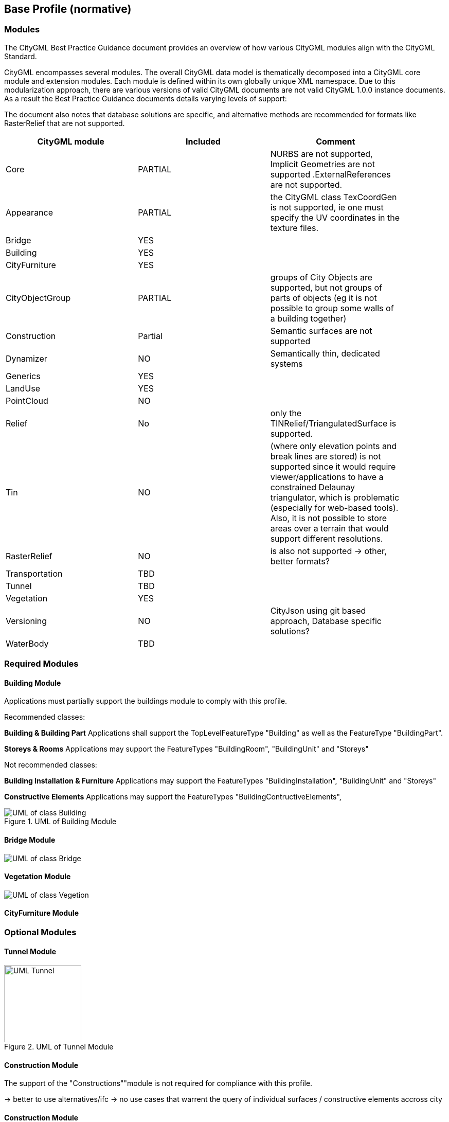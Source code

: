 == Base Profile (normative)

=== Modules
The CityGML Best Practice Guidance document provides an overview of how various CityGML modules align with the CityGML Standard.

CityGML encompasses several modules. The overall CityGML data model is thematically decomposed into a CityGML core module and extension modules. Each module is
defined within its own globally unique XML namespace. Due to this modularization approach, there are various versions of valid CityGML
documents are not valid CityGML 1.0.0 instance documents. As a result the Best Practice Guidance documents details varying levels of support:


The document also notes that database solutions are specific, and alternative methods are recommended for formats like RasterRelief that are not supported.

[width="90%",options="header"]
|===
|CityGML module |Included | Comment

|Core|PARTIAL|NURBS are not supported, Implicit Geometries are not supported .ExternalReferences are not supported.
|Appearance|PARTIAL| the CityGML class TexCoordGen is not supported, ie one must specify the UV coordinates in the texture files.
|Bridge|YES|
|Building|YES|	 
|CityFurniture|YES|	 
|CityObjectGroup|PARTIAL|groups of City Objects are supported, but not groups of parts of objects (eg it is not possible to group some walls of a building together)
|Construction|Partial| Semantic surfaces are not supported	 
|Dynamizer|NO|Semantically thin, dedicated systems
|Generics|YES|	
|LandUse|YES|	 
|PointCloud|NO|
|Relief|No| only the TINRelief/TriangulatedSurface is supported. 
|Tin|NO|(where only elevation points and break lines are stored) is not supported since it would require viewer/applications to have a constrained Delaunay triangulator, which is problematic (especially for web-based tools). Also, it is not possible to store areas over a terrain that would support different resolutions. 
|RasterRelief|NO|is also not supported -> other, better formats?
|Transportation|TBD|	 
|Tunnel|TBD|
|Vegetation|YES|	 
|Versioning|NO|CityJson using git based approach, Database specific solutions?
|WaterBody|TBD|
|===




=== Required Modules




==== Building Module

Applications must partially support the buildings module to comply with this profile.


Recommended classes:

**Building & Building Part**
Applications shall support the TopLevelFeatureType "Building" as well as the FeatureType "BuildingPart".


**Storeys & Rooms**
Applications may support the FeatureTypes "BuildingRoom", "BuildingUnit" and "Storeys"


Not recommended classes:

**Building Installation & Furniture**
Applications may support the FeatureTypes "BuildingInstallation", "BuildingUnit" and "Storeys"


**Constructive Elements**
Applications may support the FeatureTypes "BuildingContructiveElements", 




.UML of Building Module
image::./figures/FIG3002.bmp[UML of class Building, excluded components are greyed out]



==== Bridge Module
image::./figures/UML_Bridge.bmp[UML of class Bridge, excluded components are greyed out]




==== Vegetation Module
[.figure,width=full-page-width]
====
image::./figures/UML_Vegetation.bmp[UML of class Vegetion, not required components are greyed out]
====

==== CityFurniture Module





=== Optional Modules

==== Tunnel Module
.UML of Tunnel Module
image::./figures/UML_Tunnel.bmp[height=150]


==== Construction Module
The support of the "Constructions""module is not required for compliance with this profile.

-> better to use alternatives/ifc 
-> no use cases that warrent the query of individual surfaces / constructive elements accross city

==== Construction Module
The support of the "CityObjectGroup""module is not required for compliance with this best practice.


.UML of Construction Module
image::./figures/FIG3001.bmp[UML of class Construction, excluded components are greyed out]


==== Relief

  - **Tin**: Support is impractical due to constraints with Delaunay triangulation.
  - **RasterRelief**:  TINRelief/TriangulatedSurface is supported; alternatives for unsupported formats are suggested.

-> in practice often from different source, also dedicated formats

==== Land Use

==== Water Body

==== Tunnel Module

==== Generics Module

==== Transportation Module

-> recommended to use dedicated systems?


==== Appearance
The support of the "Constructions""module is not required for compliance with this profile.

-> alternatives way of storing textures?? also reality meshes


=== Excluded Modules
Excluded from this profile. The following modules are not considered in the context of this best practice document.

==== Versioning
The Versioning module is excluded from the scope of this profile.
It is recommended to rely on a external version control (git) or database system to handle version control.


==== Point Cloud 
The Point Cloud module is excluded from the scope of this profile.
It is recommended to use optimized storage formats and systems for point clouds.



==== Dynamizer
The Versioning module is excluded from the scope of this profile.
It is recommended to rely on dedicated systems / records for this kind of data.









=== Geometry Objects
==== Geometry Types
The CityGML Conceptual Model does not put any restriction on the usage of specific geometry types as defined in ISO 19107. For example, 3D surfaces could be represented in a dataset using 3D polygons or 3D meshes such as triangulated irregular networks (TINS) or by non-uniform rational B-spline surfaces (NURBS). 

In order to improve interoperability and facilitate implementation, this profile restricts to the use of 3d polygons and 3d meshes.




==== Implicit Geometry

Geometry shall be explicitly defined and may not be implicit.





=== CRS 

All CityObjects shall use the same CRS. 

The coordinate reference system (CRS) shall be defined as a URL formatted according to the OGC Name Type Specification:

http://www.opengis.net/def/crs/{authority}/{version}/{code}

where {authority} designates the authority responsible for the definition of this CRS (usually "EPSG" or "OGC"), and where {version} designates the specific version of the CRS ("0" (zero) is used if there is no version).

A projected, cartesian coordinate system shall be used.